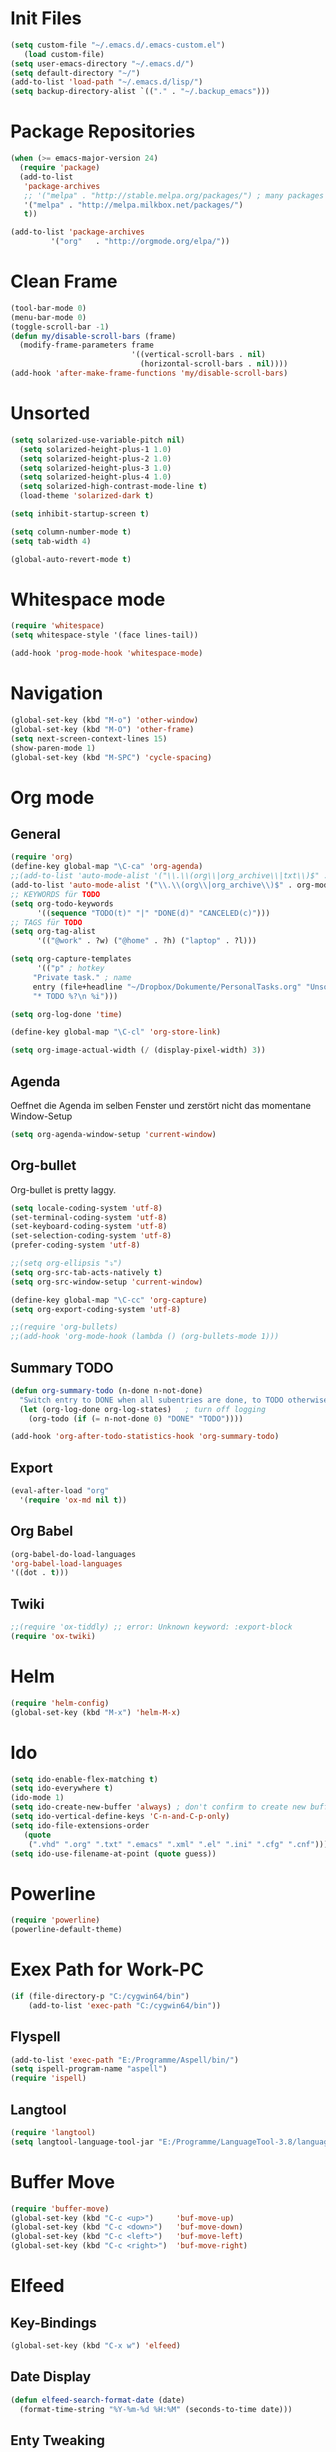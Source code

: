 ﻿#+STARTUP: indent
* Init Files

#+BEGIN_SRC emacs-lisp
(setq custom-file "~/.emacs.d/.emacs-custom.el")
   (load custom-file)
(setq user-emacs-directory "~/.emacs.d/")
(setq default-directory "~/")
(add-to-list 'load-path "~/.emacs.d/lisp/")
(setq backup-directory-alist `(("." . "~/.backup_emacs")))
#+END_SRC

* Package Repositories

#+BEGIN_SRC emacs-lisp
(when (>= emacs-major-version 24)
  (require 'package)
  (add-to-list
   'package-archives
   ;; '("melpa" . "http://stable.melpa.org/packages/") ; many packages won't show if using stable
   '("melpa" . "http://melpa.milkbox.net/packages/")
   t))

(add-to-list 'package-archives
	     '("org"   . "http://orgmode.org/elpa/"))
#+END_SRC

* Clean Frame

#+BEGIN_SRC emacs-lisp
(tool-bar-mode 0)
(menu-bar-mode 0)
(toggle-scroll-bar -1) 
(defun my/disable-scroll-bars (frame)
  (modify-frame-parameters frame
                           '((vertical-scroll-bars . nil)
                             (horizontal-scroll-bars . nil))))
(add-hook 'after-make-frame-functions 'my/disable-scroll-bars)
#+END_SRC

* Unsorted

#+BEGIN_SRC emacs-lisp
(setq solarized-use-variable-pitch nil)
  (setq solarized-height-plus-1 1.0)
  (setq solarized-height-plus-2 1.0)
  (setq solarized-height-plus-3 1.0)
  (setq solarized-height-plus-4 1.0)
  (setq solarized-high-contrast-mode-line t)
  (load-theme 'solarized-dark t)

(setq inhibit-startup-screen t)

(setq column-number-mode t)
(setq tab-width 4)

(global-auto-revert-mode t)
#+END_SRC

* Whitespace mode

#+BEGIN_SRC emacs-lisp
(require 'whitespace)
(setq whitespace-style '(face lines-tail))

(add-hook 'prog-mode-hook 'whitespace-mode)
#+END_SRC

* Navigation

#+BEGIN_SRC emacs-lisp
(global-set-key (kbd "M-o") 'other-window)
(global-set-key (kbd "M-O") 'other-frame)
(setq next-screen-context-lines 15)
(show-paren-mode 1)
(global-set-key (kbd "M-SPC") 'cycle-spacing)
#+END_SRC

* Org mode

** General

#+BEGIN_SRC emacs-lisp
(require 'org)
(define-key global-map "\C-ca" 'org-agenda)
;;(add-to-list 'auto-mode-alist '("\\.\\(org\\|org_archive\\|txt\\)$" . org-mode))
(add-to-list 'auto-mode-alist '("\\.\\(org\\|org_archive\\)$" . org-mode))
;; KEYWORDS für TODO
(setq org-todo-keywords
      '((sequence "TODO(t)" "|" "DONE(d)" "CANCELED(c)")))
;; TAGS für TODO
(setq org-tag-alist
      '(("@work" . ?w) ("@home" . ?h) ("laptop" . ?l)))

(setq org-capture-templates
      '(("p" ; hotkey
	 "Private task." ; name
	 entry (file+headline "~/Dropbox/Dokumente/PersonalTasks.org" "Unsortiert.")
	 "* TODO %?\n %i")))

(setq org-log-done 'time)

(define-key global-map "\C-cl" 'org-store-link)

(setq org-image-actual-width (/ (display-pixel-width) 3))
#+END_SRC

** Agenda

Oeffnet die Agenda im selben Fenster und zerstört nicht das momentane Window-Setup
#+BEGIN_SRC emacs-lisp
  (setq org-agenda-window-setup 'current-window)
#+END_SRC

** Org-bullet

Org-bullet is pretty laggy.
#+BEGIN_SRC emacs-lisp
(setq locale-coding-system 'utf-8)
(set-terminal-coding-system 'utf-8)
(set-keyboard-coding-system 'utf-8)
(set-selection-coding-system 'utf-8)
(prefer-coding-system 'utf-8)

;;(setq org-ellipsis "⤵")
(setq org-src-tab-acts-natively t)
(setq org-src-window-setup 'current-window)

(define-key global-map "\C-cc" 'org-capture)
(setq org-export-coding-system 'utf-8)

;;(require 'org-bullets)
;;(add-hook 'org-mode-hook (lambda () (org-bullets-mode 1)))
#+END_SRC

** Summary TODO

#+BEGIN_SRC emacs-lisp
(defun org-summary-todo (n-done n-not-done)
  "Switch entry to DONE when all subentries are done, to TODO otherwise."
  (let (org-log-done org-log-states)   ; turn off logging
    (org-todo (if (= n-not-done 0) "DONE" "TODO"))))

(add-hook 'org-after-todo-statistics-hook 'org-summary-todo)
#+END_SRC

** Export

#+BEGIN_SRC emacs-lisp
(eval-after-load "org"
  '(require 'ox-md nil t))
#+END_SRC

** Org Babel

#+BEGIN_SRC emacs-lisp
(org-babel-do-load-languages
'org-babel-load-languages
'((dot . t)))
#+END_SRC

** Twiki

#+BEGIN_SRC emacs-lisp
;;(require 'ox-tiddly) ;; error: Unknown keyword: :export-block
(require 'ox-twiki)
#+END_SRC

* Helm

#+BEGIN_SRC emacs-lisp
(require 'helm-config)
(global-set-key (kbd "M-x") 'helm-M-x)
#+END_SRC

* Ido

#+BEGIN_SRC emacs-lisp
(setq ido-enable-flex-matching t)
(setq ido-everywhere t)
(ido-mode 1)
(setq ido-create-new-buffer 'always) ; don't confirm to create new buffers
(setq ido-vertical-define-keys 'C-n-and-C-p-only)
(setq ido-file-extensions-order
   (quote
    (".vhd" ".org" ".txt" ".emacs" ".xml" ".el" ".ini" ".cfg" ".cnf")))
(setq ido-use-filename-at-point (quote guess))
#+END_SRC

* Powerline

#+BEGIN_SRC emacs-lisp
(require 'powerline)
(powerline-default-theme)
#+END_SRC

* Exex Path for Work-PC

#+BEGIN_SRC emacs-lisp
(if (file-directory-p "C:/cygwin64/bin")
    (add-to-list 'exec-path "C:/cygwin64/bin"))
#+END_SRC

** Flyspell

#+BEGIN_SRC emacs-lisp
(add-to-list 'exec-path "E:/Programme/Aspell/bin/")
(setq ispell-program-name "aspell")
(require 'ispell)
#+END_SRC

** Langtool

#+BEGIN_SRC emacs-lisp
(require 'langtool)
(setq langtool-language-tool-jar "E:/Programme/LanguageTool-3.8/languagetool-commandline.jar")
#+END_SRC

* Buffer Move

#+BEGIN_SRC emacs-lisp
(require 'buffer-move)
(global-set-key (kbd "C-c <up>")     'buf-move-up)
(global-set-key (kbd "C-c <down>")   'buf-move-down)
(global-set-key (kbd "C-c <left>")   'buf-move-left)
(global-set-key (kbd "C-c <right>")  'buf-move-right)
#+END_SRC

* Elfeed

** Key-Bindings

#+BEGIN_SRC emacs-lisp
(global-set-key (kbd "C-x w") 'elfeed)
#+END_SRC

** Date Display

#+BEGIN_SRC emacs-lisp
(defun elfeed-search-format-date (date)
  (format-time-string "%Y-%m-%d %H:%M" (seconds-to-time date)))
#+END_SRC

** Enty Tweaking

#+BEGIN_SRC emacs-lisp
;; Mark all YouTube entries
(require 'elfeed)
(add-hook 'elfeed-new-entry-hook
          (elfeed-make-tagger :feed-url "youtube\\.com"
                              :add '(video youtube)))

;; Entries older than 2 weeks are marked as read
(add-hook 'elfeed-new-entry-hook
          (elfeed-make-tagger :before "2 weeks ago"
                              :remove 'unread))
#+END_SRC

** Copied from [[https://github.com/skeeto/.emacs.d/blob/master/etc/feed-setup.el][Elfeed Creator]]

Liste von vielleicht interessanten Blogs.

(defmacro elfeed-config (&rest feeds)
  "Minimizes feed listing indentation without being weird about it."
  (declare (indent 0))
  `(setf elfeed-feeds (mapcar #'elfeed--expand ',feeds)))

(elfeed-config
  ("https://sanctum.geek.nz/arabesque/feed/" blog dev)
  ("http://esr.ibiblio.org/?feed=rss2" blog)
  ("http://blog.cryptographyengineering.com/feeds/posts/default" blog)
  ("http://accidental-art.tumblr.com/rss" image math)
  ("https://www.npr.org/rss/podcast.php?id=510299" audio)
  ("http://bartlebysbackpack.com/feed/" blog gaming)
  ("http://english.bouletcorp.com/feed/" comic)
  ("http://amitp.blogspot.com/feeds/posts/default" blog dev)
  ("http://bit-player.org/feed" blog math)
  ("http://simblob.blogspot.com/feeds/posts/default" blog dev)
  ("https://utcc.utoronto.ca/~cks/space/blog/?atom" blog dev)
  ("https://blog.coinbase.com/rss/" product bitcoin)
  ("http://www.commitstrip.com/en/feed/" comic dev)
  ("http://feeds.feedburner.com/Buttersafe" comic)
  ("http://feeds.feedburner.com/CatVersusHuman" comic)
  ("http://feeds.feedburner.com/channelATE" comic)
  ("https://danluu.com/atom.xml" dev blog)
  ("https://www.blogger.com/feeds/19727420/posts/default" blog)
  ("https://www.debian.org/security/dsa" debian list security important)
  ("https://www.debian.org/News/news" debian list)
  ("http://dvdp.tumblr.com/rss" image)
  ("https://www.digitalocean.com/blog/feed" blog product)
  ("http://bay12games.com/dwarves/dev_now.rss" blog gaming product)
  ("http://danwang.co/feed/" blog philosophy)
  ("http://eli.thegreenplace.net/feeds/all.atom.xml" blog dev)
  ("https://eerielinux.wordpress.com/feed/" blog dev)
  ("http://feeds.feedburner.com/Explosm" comic)
  ("http://www.exocomics.com/feed" comic)
  ("http://freakonomics.com/feed/" audio)
  ("http://www.tedunangst.com/flak/rss" dev blog)
  ("https://flapenguin.me/atom.xml" dev blog)
  ("http://firefly.nu/feeds/all.atom.xml" blog dev)
  ("http://feeds.feedburner.com/Pidjin" comic)
  ("http://www.goneintorapture.com/rss" comic)
  ("https://www.hackerfactor.com/blog/rss.php?version=2.0" dev blog)
  ("http://www.businesscat.happyjar.com/feed/" comic)
  ("https://fasiha.github.io/atom.xml" blog dev)
  ("http://feeds.feedburner.com/InvisibleBread" comic)
  ("http://blog.ioactive.com/feeds/posts/default" blog security)
  ("http://irreal.org/blog/?feed=rss2" blog)
  ("http://photo.nullprogram.com/feed/" photo myself)
  ("http://feeds.feedburner.com/lefthandedtoons/awesome" comic)
  ("http://gottwurfelt.wordpress.com/feed/" blog math)
  ("http://feeds.feedburner.com/LoadingArtist" comic)
  ("https://www.masteringemacs.org/feed" blog emacs)
  ("http://www.mazelog.com/rss" math puzzle)
  ("http://www.mrlovenstein.com/rss.xml" comic)
  ("http://mortoray.com/feed/" blog dev)
  ("http://feeds.feedburner.com/MrMoneyMustache?format=xml" blog philosophy)
  ("http://nedroid.com/feed/" comic)
  ("https://nickdesaulniers.github.io/atom.xml" blog dev)
  ("http://nullprogram.com/feed/" blog dev myself)
  ("https://blogs.msdn.microsoft.com/oldnewthing/feed" blog dev)
  ("http://www.optipess.com/feed/" comic)
  ("http://piecomic.tumblr.com/rss" comic)
  ("http://planet.emacsen.org/atom.xml" emacs planet)
  ("http://possiblywrong.wordpress.com/feed/" blog math puzzle)
  ("http://feeds.wnyc.org/radiolab" audio)
  ("http://feeds.feedburner.com/RevisionistHistory" audio)
  ("http://www.safelyendangered.com/feed/" comic)
  ("https://www.schneier.com/blog/atom.xml" blog security)
  ("http://www.smbc-comics.com/rss.php" comic)
  ("http://www.howstuffworks.com/podcasts/stuff-you-should-know.rss" audio)
  ("https://github.com/blog/all.atom" blog dev product)
  ("http://blog.plover.com/index.atom" blog dev)
  ("http://use-the-index-luke.com/blog/feed" blog dev databases)
  ("http://slatestarcodex.com/feed/" blog philosophy)
  ("http://www.thingsinsquares.com/feed/" comic)
  ("http://www.shamusyoung.com/twentysidedtale/?feed=rss2" blog gaming)
  ("http://what-if.xkcd.com/feed.atom" blog)
  ("http://www.whompcomic.com/rss.php" comic)
  ("http://xkcd.com/atom.xml" comic)
  ("http://hnapp.com/rss?q=host:nullprogram.com" hackernews myself)
  ("http://www.reddit.com/domain/nullprogram.com.rss" reddit myself)
  ("http://www.reddit.com/r/dailyprogrammer/.rss" subreddit)
  ("1veritasium" youtube)
  ("UCYO_jab_esuFRV4b17AJtAw" youtube) ; 3Blue1Brown
  ("adric22" youtube) ; The 8-Bit Guy
  ("UCcTt3O4_IW5gnA0c58eXshg" youtube) ; 8-Bit Keys
  ("damo2986" youtube)
  ("DemolitionRanch" youtube)
  ("destinws2" youtube)
  ("EEVblog" youtube)
  ("eevblog2" youtube)
  ("UCkGvUEt8iQLmq3aJIMjT2qQ" youtube) ; EEVdiscover
  ("FilmTheorists" youtube)
  ("foodwishes" youtube)
  ("UCfVFSjHQ57zyxajhhRc7i0g" youtube) ; GameHut
  ("GetDaved" youtube)
  ("GhazPlays" youtube)
  ("henders007" youtube) ; Grand Illusions
  ("UCErSSa3CaP_GJxmFpdjG9Jw" youtube) ; Lessons from the Screenplay
  ("UCXNxwOuuR7LT-SkEfOJiwgA" youtube) ; Long Plays
  ("jastownsendandson" youtube)
  ("MatthewPatrick13" youtube)
  ("MatthiasWandel" youtube)
  ("Nerdwriter1" youtube)
  ("PlumpHelmetPunk" youtube)
  ("UCAL3JXZSzSm8AlZyD3nQdBA" youtube) ; Primitive Technology
  ("ProZD" youtube)
  ("UCO8DQrSp5yEP937qNqTooOw" youtube) ; Strange Parts
  ("UCy0tKL1T7wFoYcxCe0xjN6Q" youtube) ; Technology Connections
  ("Thunderf00t" youtube)
  ("handmadeheroarchive" youtube dev)
  ("UCwRqWnW5ZkVaP_lZF7caZ-g" youtube) ; Retro Game Mechanics Explained
  ("phreakindee" youtube)
  ("quill18" youtube)
  ("szyzyg" youtube)
  ("UCsXVk37bltHxD1rDPwtNM8Q" youtube) ; Kurzgesagt In a Nutshell
  ("Wendoverproductions" youtube))

* MAGIT

#+BEGIN_SRC emacs-lisp
(global-set-key (kbd "C-x g") 'magit-status)
(add-to-list 'exec-path "C:/Program Files/Git/mingw64/libexec/git-core/")
#+END_SRC

* Custom Functions

** Good Morning Simon

#+BEGIN_SRC emacs-lisp
(defun good-morning-simon ()
"Start all interesting Buffer for workflow."
(interactive)
(toggle-frame-fullscreen)
(split-window-right 58)
;;(tomatinho)
;;(split-window-below 50)
(find-file "C:/Users/sliebelt/Dropbox/Dokumente/Habits.org")
(split-window-below 30)
(find-file "E:/Dokumente/Stundenzettel.org")
(make-frame))
#+END_SRC


** Whack Whitespace

#+BEGIN_SRC emacs-lisp
    (defun whack-whitespace (arg)
      "Delete all white space from point to the next word.  With prefix ARG
    delete across newlines as well.  The only danger in this is that you
    don't have to actually be at the end of a word to make it work.  It
    skips over to the next whitespace and then whacks it all to the next
    word."
      (interactive "P")
      (let ((regexp (if arg "[ \t\n]+" "[ \t]+")))
        (re-search-forward regexp nil t)
        (replace-match "" nil nil)))

#+END_SRC

* Time

#+BEGIN_SRC emacs-lisp
(display-time)
#+END_SRC

* Google

#+BEGIN_SRC emacs-lisp
(require 'google-this)
(google-this-mode 1)
#+END_SRC

* RFC View

#+BEGIN_SRC emacs-lisp
;;  (setq auto-mode-alist
 ;;       (cons '("/rfc[0-9]+\\.txt\\(\\.gz\\)?\\'" . rfcview-mode)
   ;;           auto-mode-alist))
;;
  ;;(autoload 'rfcview-mode "rfcview" nil t)
#+END_SRC

#+BEGIN_SRC emacs-lisp
(require 'irfc)
(setq irfc-directory "E:/Dokumente/Richtlinien/RFC/")
(setq irfc-assoc-mode t)
(setq auto-mode-alist
       (cons '("/rfc[0-9]+\\.txt\\(\\.gz\\)?\\'" . irfc-mode)
          auto-mode-alist))
#+END_SRC

* Clang Format

#+BEGIN_SRC emacs-lisp

(require 'clang-format)
(global-set-key (kbd "C-c i") 'clang-format-region)
(global-set-key (kbd "C-c u") 'clang-format-buffer)

(setq clang-format-style-option "Google")

#+END_SRC

* Tiny Expand

#+BEGIN_SRC emacs-lisp
(global-set-key (kbd "C-;") #'tiny-expand)
#+END_SRC

* Same Frame Speedbar

#+BEGIN_SRC emacs-lisp
 (require 'sr-speedbar)
 (global-set-key (kbd "s-s") 'sr-speedbar-toggle)
#+END_SRC
* Dired

** General

#+BEGIN_SRC emacs-lisp
(add-hook 'dired-mode-hook 'auto-revert-mode)
#+END_SRC

** Icon

#+BEGIN_SRC emacs-lisp
(add-hook 'dired-mode-hook 'dired-icon-mode)
#+END_SRC
** Launch

#+BEGIN_SRC emacs-lisp
(require 'dired-launch)
(dired-launch-enable)
#+END_SRC

** Detail

#+BEGIN_SRC emacs-lisp
(setq-default dired-details-hidden-string "--- ")
#+END_SRC

** Subtree

#+BEGIN_SRC emacs-lisp
(use-package dired-subtree
  :config
  (bind-keys :map dired-mode-map
             ("i" . dired-subtree-insert)
             (";" . dired-subtree-remove)))
#+END_SRC

* Imenue

#+BEGIN_SRC emacs-lisp
(global-set-key (kbd "C-.") 'imenu-anywhere)
#+END_SRC

* Flycheck

#+BEGIN_SRC emacs-lisp
(require 'flycheck)
(global-flycheck-mode)
#+END_SRC

* VHDL-Tool

#
+BEGIN_SRC emacs-lisp
(flycheck-define-checker vhdl-tool
  "A VHDL syntax checker, type checker and linter using VHDL-Tool.

See URL `http://vhdltool.com'."
  :command ("vhdl-tool" "client" "lint" "--compact" "--stdin" "-f" source
            )
  :standard-input t
  :error-patterns
  ((warning line-start (file-name) ":" line ":" column ":w:" (message) line-end)
   (error line-start (file-name) ":" line ":" column ":e:" (message) line-end))
  :modes (vhdl-mode))
  
(add-to-list 'flycheck-checkers 'vhdl-tool)
#
+END_SRC

* Multiple Cursor

#+BEGIN_SRC emacs-lisp
(require 'multiple-cursors)
(global-set-key (kbd "C-S-c C-S-c") 'mc/edit-lines)
(global-set-key (kbd "C->") 'mc/mark-next-like-this)
(global-set-key (kbd "C-<") 'mc/mark-previous-like-this)
(global-set-key (kbd "C-c C-<") 'mc/mark-all-like-this)
#+END_SRC

* Ivy

#+BEGIN_SRC emacs-lisp
(ivy-mode 1)
(setq ivy-use-virtual-buffers t)
(setq enable-recursive-minibuffers t)
(global-set-key "\C-s" 'swiper)
(global-set-key (kbd "C-c C-r") 'ivy-resume)
(global-set-key (kbd "<f6>") 'ivy-resume)
(global-set-key (kbd "M-x") 'counsel-M-x)
(global-set-key (kbd "C-x C-f") 'counsel-find-file)
(global-set-key (kbd "<f1> f") 'counsel-describe-function)
(global-set-key (kbd "<f1> v") 'counsel-describe-variable)
(global-set-key (kbd "<f1> l") 'counsel-find-library)
(global-set-key (kbd "<f2> i") 'counsel-info-lookup-symbol)
(global-set-key (kbd "<f2> u") 'counsel-unicode-char)
;;(global-set-key (kbd "C-c g") 'counsel-git)
;;(global-set-key (kbd "C-c j") 'counsel-git-grep)
;;(global-set-key (kbd "C-c k") 'counsel-ag)
(global-set-key (kbd "C-x l") 'counsel-locate)
(global-set-key (kbd "C-S-o") 'counsel-rhythmbox)
(define-key minibuffer-local-map (kbd "C-r") 'counsel-minibuffer-history)
#+END_SRC

* C Mode Functions
#+BEGIN_SRC emacs-lisp
(defun my-prettify-c-block-comment (orig-fun &rest args)
  (let* ((first-comment-line (looking-back "/\\*\\s-*.*"))
         (star-col-num (when first-comment-line
                         (save-excursion
                           (re-search-backward "/\\*")
                           (1+ (current-column))))))
    (apply orig-fun args)
    (when first-comment-line
      (save-excursion
        (newline)
        (dotimes (cnt star-col-num)
          (insert " "))
        (move-to-column star-col-num)
        (insert "*/"))
      (move-to-column star-col-num) ; comment this line if using bsd style
      (insert "*") ; comment this line if using bsd style
     ))
  ;; Ensure one space between the asterisk and the comment
  (when (not (looking-back " "))
    (insert " ")))
(advice-add 'c-indent-new-comment-line :around #'my-prettify-c-block-comment)
;; (advice-remove 'c-indent-new-comment-line #'my-prettify-c-block-comment)
#+END_SRC

* Astyle

#+BEGIN_SRC emacs-lisp
(defun astyle-this-buffer (pmin pmax)
  (interactive "r")
  (shell-command-on-region pmin pmax
                           "E:/Programme/AStyle/bin/AStyle.exe --options=E:/Dokumente/Richtlinien/CodingStyle/astylerc" ;; add options here...
                           (current-buffer) t 
                           (get-buffer-create "*Astyle Errors*") t))
#+END_SRC


